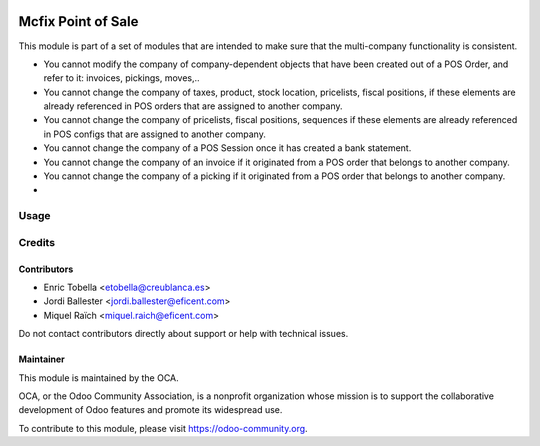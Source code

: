 .. image:: https://img.shields.io/badge/license-LGPL--3-blue.png
   :target: https://www.gnu.org/licenses/lgpl
   :alt: License: LGPL-3

===================
Mcfix Point of Sale
===================

This module is part of a set of modules that are intended to make sure that
the multi-company functionality is consistent.

* You cannot modify the company of company-dependent objects that have been
  created out of a POS Order, and refer to it: invoices, pickings, moves,..

* You cannot change the company of taxes, product, stock location,
  pricelists, fiscal positions, if these elements are already referenced
  in POS orders that are assigned to another company.

* You cannot change the company of pricelists, fiscal positions,
  sequences if these elements are already referenced in POS configs
  that are assigned to another company.

* You cannot change the company of a POS Session once it has created a bank
  statement.




* You cannot change the company of an invoice if it originated from a
  POS order that belongs to another company.

* You cannot change the company of a picking if it originated from a POS order
  that belongs to another company.

*



Usage
=====

.. image:: https://odoo-community.org/website/image/ir.attachment/5784_f2813bd/datas
   :alt: Try me on Runbot
   :target: https://runbot.odoo-community.org/runbot/133/11.0


Credits
=======

Contributors
------------

* Enric Tobella <etobella@creublanca.es>
* Jordi Ballester <jordi.ballester@eficent.com>
* Miquel Raïch <miquel.raich@eficent.com>

Do not contact contributors directly about support or help with technical issues.


Maintainer
----------

.. image:: https://odoo-community.org/logo.png
   :alt: Odoo Community Association
   :target: https://odoo-community.org

This module is maintained by the OCA.

OCA, or the Odoo Community Association, is a nonprofit organization whose
mission is to support the collaborative development of Odoo features and
promote its widespread use.

To contribute to this module, please visit https://odoo-community.org.
